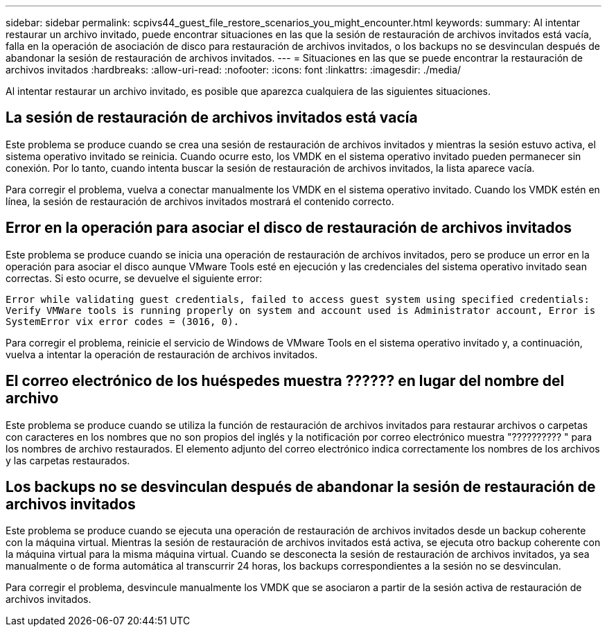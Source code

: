 ---
sidebar: sidebar 
permalink: scpivs44_guest_file_restore_scenarios_you_might_encounter.html 
keywords:  
summary: Al intentar restaurar un archivo invitado, puede encontrar situaciones en las que la sesión de restauración de archivos invitados está vacía, falla en la operación de asociación de disco para restauración de archivos invitados, o los backups no se desvinculan después de abandonar la sesión de restauración de archivos invitados. 
---
= Situaciones en las que se puede encontrar la restauración de archivos invitados
:hardbreaks:
:allow-uri-read: 
:nofooter: 
:icons: font
:linkattrs: 
:imagesdir: ./media/


[role="lead"]
Al intentar restaurar un archivo invitado, es posible que aparezca cualquiera de las siguientes situaciones.



== La sesión de restauración de archivos invitados está vacía

Este problema se produce cuando se crea una sesión de restauración de archivos invitados y mientras la sesión estuvo activa, el sistema operativo invitado se reinicia. Cuando ocurre esto, los VMDK en el sistema operativo invitado pueden permanecer sin conexión. Por lo tanto, cuando intenta buscar la sesión de restauración de archivos invitados, la lista aparece vacía.

Para corregir el problema, vuelva a conectar manualmente los VMDK en el sistema operativo invitado. Cuando los VMDK estén en línea, la sesión de restauración de archivos invitados mostrará el contenido correcto.



== Error en la operación para asociar el disco de restauración de archivos invitados

Este problema se produce cuando se inicia una operación de restauración de archivos invitados, pero se produce un error en la operación para asociar el disco aunque VMware Tools esté en ejecución y las credenciales del sistema operativo invitado sean correctas. Si esto ocurre, se devuelve el siguiente error:

`Error while validating guest credentials, failed to access guest system using specified credentials: Verify VMWare tools is running properly on system and account used is Administrator account, Error is SystemError vix error codes = (3016, 0).`

Para corregir el problema, reinicie el servicio de Windows de VMware Tools en el sistema operativo invitado y, a continuación, vuelva a intentar la operación de restauración de archivos invitados.



== El correo electrónico de los huéspedes muestra ?????? en lugar del nombre del archivo

Este problema se produce cuando se utiliza la función de restauración de archivos invitados para restaurar archivos o carpetas con caracteres en los nombres que no son propios del inglés y la notificación por correo electrónico muestra "?????????? " para los nombres de archivo restaurados. El elemento adjunto del correo electrónico indica correctamente los nombres de los archivos y las carpetas restaurados.



== Los backups no se desvinculan después de abandonar la sesión de restauración de archivos invitados

Este problema se produce cuando se ejecuta una operación de restauración de archivos invitados desde un backup coherente con la máquina virtual. Mientras la sesión de restauración de archivos invitados está activa, se ejecuta otro backup coherente con la máquina virtual para la misma máquina virtual. Cuando se desconecta la sesión de restauración de archivos invitados, ya sea manualmente o de forma automática al transcurrir 24 horas, los backups correspondientes a la sesión no se desvinculan.

Para corregir el problema, desvincule manualmente los VMDK que se asociaron a partir de la sesión activa de restauración de archivos invitados.
